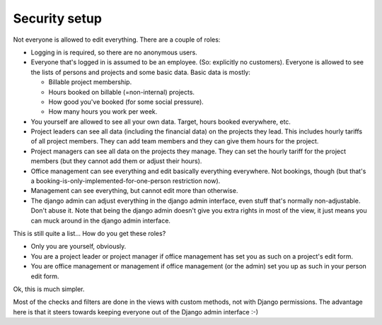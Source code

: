 Security setup
##############

Not everyone is allowed to edit everything. There are a couple of roles:

- Logging in is required, so there are no anonymous users.

- Everyone that's logged in is assumed to be an employee. (So: explicitly no
  customers). Everyone is allowed to see the lists of persons and projects and
  some basic data. Basic data is mostly:

  - Billable project membership.

  - Hours booked on billable (=non-internal) projects.

  - How good you've booked (for some social pressure).

  - How many hours you work per week.

- You yourself are allowed to see all your own data. Target, hours booked
  everywhere, etc.

- Project leaders can see all data (including the financial data) on the
  projects they lead. This includes hourly tariffs of all project members.
  They can add team members and they can give them hours for the project.

- Project managers can see all data on the projects they manage. They can set
  the hourly tariff for the project members (but they cannot add them or
  adjust their hours).

- Office management can see everything and edit basically everything
  everywhere. Not bookings, though (but that's a
  booking-is-only-implemented-for-one-person restriction now).

- Management can see everything, but cannot edit more than otherwise.

- The django admin can adjust everything in the django admin interface, even
  stuff that's normally non-adjustable. Don't abuse it. Note that being the
  django admin doesn't give you extra rights in most of the view, it just
  means you can muck around in the django admin interface.

This is still quite a list... How do you get these roles?

- Only you are yourself, obviously.

- You are a project leader or project manager if office management has set you
  as such on a project's edit form.

- You are office management or management if office management (or the admin)
  set you up as such in your person edit form.

Ok, this is much simpler.

Most of the checks and filters are done in the views with custom methods, not
with Django permissions. The advantage here is that it steers towards keeping
everyone out of the Django admin interface :-)
